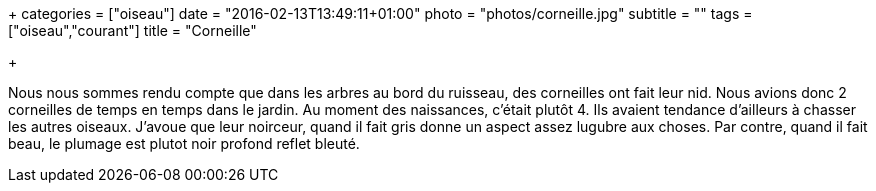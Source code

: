 +++
categories = ["oiseau"]
date = "2016-02-13T13:49:11+01:00"
photo = "photos/corneille.jpg"
subtitle = ""
tags = ["oiseau","courant"]
title = "Corneille"

+++

Nous nous sommes rendu compte que dans les arbres au bord du ruisseau, des corneilles ont fait leur nid. Nous avions donc 2 corneilles de temps en temps dans le jardin.
Au moment des naissances, c'était plutôt 4. Ils avaient tendance d'ailleurs à chasser les autres oiseaux.
J'avoue que leur noirceur, quand il fait gris donne un aspect assez lugubre aux choses. Par contre, quand il fait beau, le plumage est plutot noir profond reflet bleuté.
